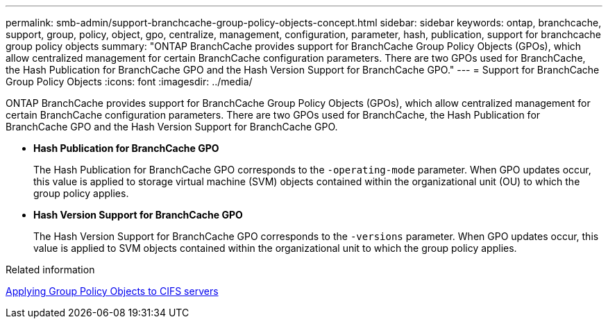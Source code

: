 ---
permalink: smb-admin/support-branchcache-group-policy-objects-concept.html
sidebar: sidebar
keywords: ontap, branchcache, support, group, policy, object, gpo, centralize, management, configuration, parameter, hash, publication, support for branchcache group policy objects
summary: "ONTAP BranchCache provides support for BranchCache Group Policy Objects (GPOs), which allow centralized management for certain BranchCache configuration parameters. There are two GPOs used for BranchCache, the Hash Publication for BranchCache GPO and the Hash Version Support for BranchCache GPO."
---
= Support for BranchCache Group Policy Objects
:icons: font
:imagesdir: ../media/

[.lead]
ONTAP BranchCache provides support for BranchCache Group Policy Objects (GPOs), which allow centralized management for certain BranchCache configuration parameters. There are two GPOs used for BranchCache, the Hash Publication for BranchCache GPO and the Hash Version Support for BranchCache GPO.

* *Hash Publication for BranchCache GPO*
+
The Hash Publication for BranchCache GPO corresponds to the `-operating-mode` parameter. When GPO updates occur, this value is applied to storage virtual machine (SVM) objects contained within the organizational unit (OU) to which the group policy applies.

* *Hash Version Support for BranchCache GPO*
+
The Hash Version Support for BranchCache GPO corresponds to the `-versions` parameter. When GPO updates occur, this value is applied to SVM objects contained within the organizational unit to which the group policy applies.

.Related information

xref:applying-group-policy-objects-concept.adoc[Applying Group Policy Objects to CIFS servers]
